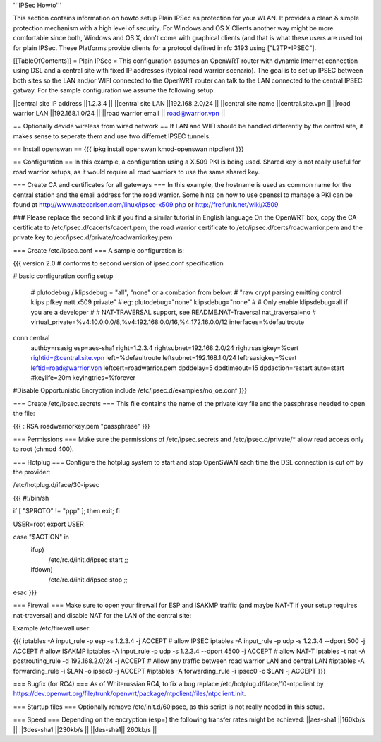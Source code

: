 '''IPSec Howto'''

This section contains information on howto setup Plain IPSec as protection for your WLAN. It provides a clean & simple protection mechanism with a high level of security. For Windows and OS X Clients another way might be more comfortable since both, Windows and OS X, don't come with graphical clients (and that is what these users are used to) for plain IPSec. These Platforms provide clients for a protocol defined in rfc 3193 using ["L2TP+IPSEC"].

[[TableOfContents]]
= Plain IPSec =
This configuration assumes an OpenWRT router with dynamic Internet connection using DSL and a central site with fixed IP addresses (typical road warrior scenario). The goal is to set up IPSEC between both sites so the LAN and/or WIFI connected to the OpenWRT router can talk to the LAN connected to the central IPSEC gatway. For the sample configuration we assume the following setup:

||central site IP address ||1.2.3.4 ||
||central site LAN ||192.168.2.0/24 ||
||central site name ||central.site.vpn ||
||road warrior LAN ||192.168.1.0/24 ||
||road warrior email || road@warrior.vpn ||


== Optionally devide wireless from wired network ==
If LAN and WIFI should be handled differently by the central site, it makes sense to seperate them and use two differnet IPSEC tunnels.

== Install openswan ==
{{{
ipkg install openswan kmod-openswan ntpclient
}}}

== Configuration ==
In this example, a configuration using a X.509 PKI is being used. Shared key is not really useful for road warrior setups, as it would require all road warriors to use the same shared key.

=== Create CA and certificates for all gateways ===
In this example, the hostname is used as common name for the central station and the email address for the road warrior. Some hints on how to use openssl to manage a PKI can be found at http://www.natecarlson.com/linux/ipsec-x509.php or http://freifunk.net/wiki/X509

### Please replace the second link if you find a similar tutorial in English language
On the OpenWRT box, copy the CA certificate to /etc/ipsec.d/cacerts/cacert.pem, the road warrior certificate to /etc/ipsec.d/certs/roadwarrior.pem and the private key to /etc/ipsec.d/private/roadwarriorkey.pem 

=== Create /etc/ipsec.conf ===
A sample configuration is:

{{{
version 2.0     # conforms to second version of ipsec.conf specification

# basic configuration
config setup
        # plutodebug / klipsdebug = "all", "none" or a combation from below:
        # "raw crypt parsing emitting control klips pfkey natt x509 private"
        # eg:
        plutodebug="none"
        klipsdebug="none"
        #
        # Only enable klipsdebug=all if you are a developer
        #
        # NAT-TRAVERSAL support, see README.NAT-Traversal
        nat_traversal=no
        # virtual_private=%v4:10.0.0.0/8,%v4:192.168.0.0/16,%4:172.16.0.0/12
        interfaces=%defaultroute

conn central
        authby=rsasig
        esp=aes-sha1
        right=1.2.3.4
        rightsubnet=192.168.2.0/24
        rightrsasigkey=%cert
        rightid=@central.site.vpn
        left=%defaultroute
        leftsubnet=192.168.1.0/24
        leftrsasigkey=%cert
        leftid=road@warrior.vpn
        leftcert=roadwarrior.pem
        dpddelay=5
        dpdtimeout=15
        dpdaction=restart
        auto=start
        #keylife=20m
        keyingtries=%forever

#Disable Opportunistic Encryption
include /etc/ipsec.d/examples/no_oe.conf
}}}

=== Create /etc/ipsec.secrets ===
This file contains the name of the private key file and the passphrase needed to open the file:

{{{
: RSA roadwarriorkey.pem "passphrase"
}}}

=== Permissions ===
Make sure the permissions of /etc/ipsec.secrets and /etc/ipsec.d/private/* allow read access only to root (chmod 400).

=== Hotplug ===
Configure the hotplug system to start and stop OpenSWAN each time the DSL connection is cut off by the provider:

/etc/hotplug.d/iface/30-ipsec

{{{
#!/bin/sh

if [ "$PROTO" != "ppp" ]; then exit; fi

USER=root
export USER

case "$ACTION" in
        ifup)
                /etc/rc.d/init.d/ipsec start
                ;;
        ifdown)
                /etc/rc.d/init.d/ipsec stop
                ;;
esac
}}}

=== Firewall ===
Make sure to open your firewall for ESP and ISAKMP traffic (and maybe NAT-T if your setup requires nat-traversal) and disable NAT for the LAN of the central site:

Example /etc/firewall.user:

{{{
iptables -A input_rule -p esp -s 1.2.3.4              -j ACCEPT  # allow IPSEC
iptables -A input_rule -p udp -s 1.2.3.4 --dport 500  -j ACCEPT  # allow ISAKMP
iptables -A input_rule -p udp -s 1.2.3.4 --dport 4500 -j ACCEPT  # allow NAT-T
iptables -t nat -A postrouting_rule -d 192.168.2.0/24 -j ACCEPT
# Allow any traffic between road warrior LAN and central LAN
#iptables -A forwarding_rule -i $LAN -o ipsec0 -j ACCEPT
#iptables -A forwarding_rule -i ipsec0 -o $LAN -j ACCEPT
}}}

=== Bugfix (for RC4) ===
As of Whiterussian RC4, to fix a bug replace /etc/hotplug.d/iface/10-ntpclient by https://dev.openwrt.org/file/trunk/openwrt/package/ntpclient/files/ntpclient.init.

=== Startup files ===
Optionally remove /etc/init.d/60ipsec, as this script is not really needed in this setup.

=== Speed ===
Depending on the encryption (esp=) the following transfer rates might be achieved: 
||aes-sha1 ||160kb/s ||
||3des-sha1 ||230kb/s ||
||des-sha1|| 260kb/s ||

